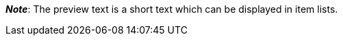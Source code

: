 ifdef::manual[]
Enter a preview text for the item.
The preview text can be entered in HTML format or as plain text.
endif::manual[]

ifdef::import[]
Enter a preview text for the item in your CSV file.

*_Default value_*: No default value

*_Permitted import values_*: Alpha-numeric

[TIP]
Also use the drop-down list to select the language.

You can find the result of the import in the back end menu: xref:item:managing-items.adoc#50[Item » Edit item » [Open item\] » Tab: Texts » Entry field: Preview text]
endif::import[]

ifdef::export[]
The item’s preview text.

[TIP]
Click on icon:sign-in[role="darkGrey"] and decide which language version of the text should be exported.
If you select the option *As specified in the export settings*, then the language version specified in the xref:data:elastic-export.adoc#800[format settings] will be exported.

Corresponds to the option in the menu: xref:item:managing-items.adoc#50[Item » Edit item » [Open item\] » Tab: Texts » Entry field: Preview text]
endif::export[]

ifdef::catalogue[]
The item’s preview text.
Corresponds to the option in the menu: xref:item:managing-items.adoc#50[Item » Edit item » [Open item\] » Tab: Texts » Entry field: Preview text]

Once you’ve added this data field, you can use the drop-down list to specify which language version of the text should be exported.
endif::catalogue[]

*_Note_*: The preview text is a short text which can be displayed in item lists.
